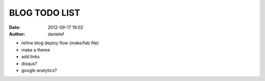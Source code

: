 BLOG TODO LIST
##############

:date: 2012-09-17 19:02
:author: danielef

* refine blog deploy flow (make/fab file)
* make a theme
* add links
* disqus?
* google analytics?
